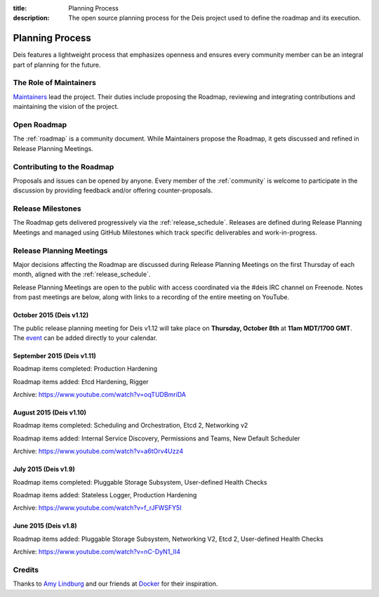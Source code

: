 :title: Planning Process
:description: The open source planning process for the Deis project used to define the roadmap and its execution.

.. _planning:

Planning Process
================
Deis features a lightweight process that emphasizes openness and ensures every community member can be an integral part of planning for the future.

The Role of Maintainers
-----------------------
`Maintainers`_ lead the project. Their duties include proposing the Roadmap, reviewing and integrating contributions and maintaining the vision of the project.

Open Roadmap
------------
The :ref:`roadmap` is a community document. While Maintainers propose the Roadmap, it gets discussed and refined in Release Planning Meetings.

Contributing to the Roadmap
---------------------------
Proposals and issues can be opened by anyone. Every member of the :ref:`community` is welcome to participate in the discussion by providing feedback and/or offering counter-proposals.

Release Milestones
------------------
The Roadmap gets delivered progressively via the :ref:`release_schedule`.  Releases are defined during Release Planning Meetings and managed using GitHub Milestones which track specific deliverables and work-in-progress.

Release Planning Meetings
-------------------------
Major decisions affecting the Roadmap are discussed during Release Planning Meetings on the first Thursday of each month, aligned with the :ref:`release_schedule`.

Release Planning Meetings are open to the public with access coordinated via the #deis IRC channel on Freenode.
Notes from past meetings are below, along with links to a recording of the entire meeting on YouTube.

October 2015 (Deis v1.12)
~~~~~~~~~~~~~~~~~~~~~~~~~

The public release planning meeting for Deis v1.12 will take place on
**Thursday, October 8th** at **11am MDT/1700 GMT**. The `event`_ can be added
directly to your calendar.

September 2015 (Deis v1.11)
~~~~~~~~~~~~~~~~~~~~~~~~~~~

Roadmap items completed: Production Hardening

Roadmap items added: Etcd Hardening, Rigger

Archive: https://www.youtube.com/watch?v=oqTUDBmriDA

August 2015 (Deis v1.10)
~~~~~~~~~~~~~~~~~~~~~~~~

Roadmap items completed: Scheduling and Orchestration, Etcd 2, Networking v2

Roadmap items added: Internal Service Discovery, Permissions and Teams, New Default Scheduler

Archive: https://www.youtube.com/watch?v=a6tOrv4Uzz4

July 2015 (Deis v1.9)
~~~~~~~~~~~~~~~~~~~~~

Roadmap items completed: Pluggable Storage Subsystem, User-defined Health Checks

Roadmap items added: Stateless Logger, Production Hardening

Archive: https://www.youtube.com/watch?v=f_rJFWSFY5I

June 2015 (Deis v1.8)
~~~~~~~~~~~~~~~~~~~~~

Roadmap items added: Pluggable Storage Subsystem, Networking V2, Etcd 2, User-defined Health Checks

Archive: https://www.youtube.com/watch?v=nC-DyN1_II4

Credits
-------
Thanks to `Amy Lindburg`_ and our friends at `Docker`_ for their inspiration.

.. _`Amy Lindburg`: https://twitter.com/amylindburg
.. _`Docker`: https://www.docker.com/
.. _`event`: https://goo.gl/1YVnNn
.. _`Maintainers`: https://github.com/deis/deis/blob/master/MAINTAINERS.md
